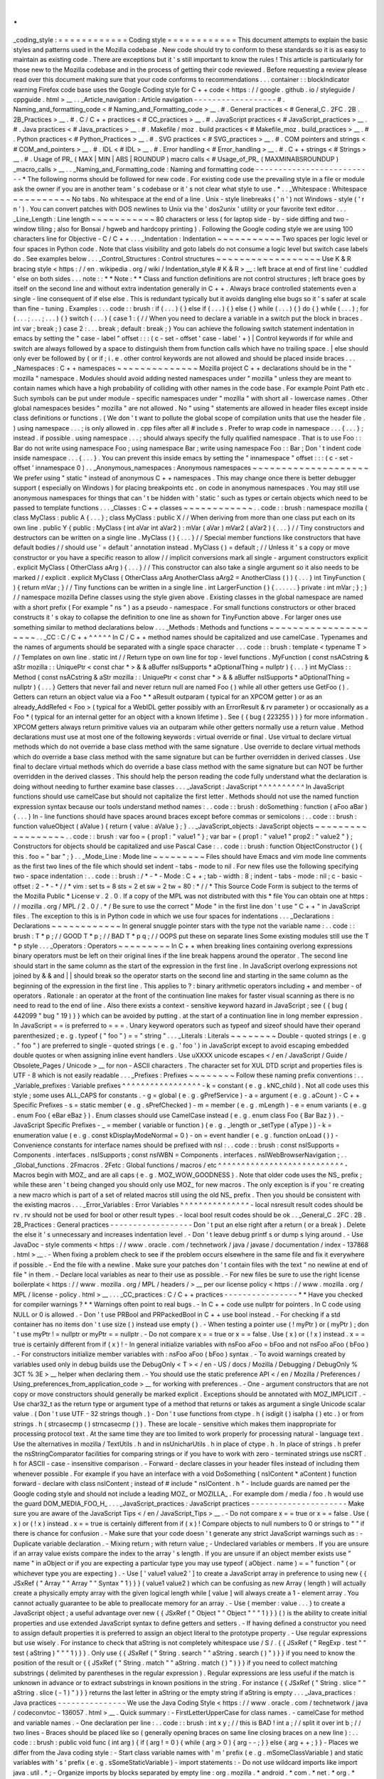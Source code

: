.
.
_coding_style
:
=
=
=
=
=
=
=
=
=
=
=
=
Coding
style
=
=
=
=
=
=
=
=
=
=
=
=
This
document
attempts
to
explain
the
basic
styles
and
patterns
used
in
the
Mozilla
codebase
.
New
code
should
try
to
conform
to
these
standards
so
it
is
as
easy
to
maintain
as
existing
code
.
There
are
exceptions
but
it
'
s
still
important
to
know
the
rules
!
This
article
is
particularly
for
those
new
to
the
Mozilla
codebase
and
in
the
process
of
getting
their
code
reviewed
.
Before
requesting
a
review
please
read
over
this
document
making
sure
that
your
code
conforms
to
recommendations
.
.
.
container
:
:
blockIndicator
warning
Firefox
code
base
uses
the
Google
Coding
style
for
C
+
+
code
<
https
:
/
/
google
.
github
.
io
/
styleguide
/
cppguide
.
html
>
__
.
.
_Article_navigation
:
Article
navigation
-
-
-
-
-
-
-
-
-
-
-
-
-
-
-
-
-
-
#
.
Naming_and_formatting_code
<
#
Naming_and_Formatting_code
>
__
.
#
.
General
practices
<
#
General_C
.
2FC
.
2B
.
2B_Practices
>
__
.
#
.
C
/
C
+
+
practices
<
#
CC_practices
>
__
.
#
.
JavaScript
practices
<
#
JavaScript_practices
>
__
.
#
.
Java
practices
<
#
Java_practices
>
__
.
#
.
Makefile
/
moz
.
build
practices
<
#
Makefile_moz
.
build_practices
>
__
.
#
.
Python
practices
<
#
Python_Practices
>
__
.
#
.
SVG
practices
<
#
SVG_practices
>
__
.
#
.
COM
pointers
and
strings
<
#
COM_and_pointers
>
__
.
#
.
IDL
<
#
IDL
>
__
.
#
.
Error
handling
<
#
Error_handling
>
__
.
#
.
C
+
+
strings
<
#
Strings
>
__
.
#
.
Usage
of
PR_
(
MAX
|
MIN
|
ABS
|
ROUNDUP
)
macro
calls
<
#
Usage_of_PR_
(
MAXMINABSROUNDUP
)
_macro_calls
>
__
.
.
_Naming_and_Formatting_code
:
Naming
and
formatting
code
-
-
-
-
-
-
-
-
-
-
-
-
-
-
-
-
-
-
-
-
-
-
-
-
-
-
*
The
following
norms
should
be
followed
for
new
code
.
For
existing
code
use
the
prevailing
style
in
a
file
or
module
ask
the
owner
if
you
are
in
another
team
'
s
codebase
or
it
'
s
not
clear
what
style
to
use
.
*
.
.
_Whitespace
:
Whitespace
~
~
~
~
~
~
~
~
~
~
No
tabs
.
No
whitespace
at
the
end
of
a
line
.
Unix
-
style
linebreaks
(
'
\
n
'
)
not
Windows
-
style
(
'
\
r
\
n
'
)
.
You
can
convert
patches
with
DOS
newlines
to
Unix
via
the
'
dos2unix
'
utility
or
your
favorite
text
editor
.
.
.
_Line_Length
:
Line
length
~
~
~
~
~
~
~
~
~
~
~
80
characters
or
less
(
for
laptop
side
-
by
-
side
diffing
and
two
-
window
tiling
;
also
for
Bonsai
/
hgweb
and
hardcopy
printing
)
.
Following
the
Google
coding
style
we
are
using
100
characters
line
for
Objective
-
C
/
C
+
+
.
.
.
_Indentation
:
Indentation
~
~
~
~
~
~
~
~
~
~
~
Two
spaces
per
logic
level
or
four
spaces
in
Python
code
.
Note
that
class
visibility
and
goto
labels
do
not
consume
a
logic
level
but
switch
case
labels
do
.
See
examples
below
.
.
.
_Control_Structures
:
Control
structures
~
~
~
~
~
~
~
~
~
~
~
~
~
~
~
~
~
~
Use
\
K
&
R
bracing
style
<
https
:
/
/
en
.
wikipedia
.
org
/
wiki
/
Indentation_style
#
K
&
R
>
__
:
left
brace
at
end
of
first
line
'
cuddled
'
else
on
both
sides
.
.
.
note
:
:
*
*
Note
:
*
*
Class
and
function
definitions
are
not
control
structures
;
left
brace
goes
by
itself
on
the
second
line
and
without
extra
indentation
generally
in
C
+
+
.
Always
brace
controlled
statements
even
a
single
-
line
consequent
of
if
else
else
.
This
is
redundant
typically
but
it
avoids
dangling
else
bugs
so
it
'
s
safer
at
scale
than
fine
-
tuning
.
Examples
:
.
.
code
:
:
brush
:
if
(
.
.
.
)
{
}
else
if
(
.
.
.
)
{
}
else
{
}
while
(
.
.
.
)
{
}
do
{
}
while
(
.
.
.
)
;
for
(
.
.
.
;
.
.
.
;
.
.
.
)
{
}
switch
(
.
.
.
)
{
case
1
:
{
/
/
When
you
need
to
declare
a
variable
in
a
switch
put
the
block
in
braces
.
int
var
;
break
;
}
case
2
:
.
.
.
break
;
default
:
break
;
}
You
can
achieve
the
following
switch
statement
indentation
in
emacs
by
setting
the
"
case
-
label
"
offset
:
:
:
(
c
-
set
-
offset
'
case
-
label
'
+
)
|
Control
keywords
if
for
while
and
switch
are
always
followed
by
a
space
to
distinguish
them
from
function
calls
which
have
no
trailing
space
.
|
else
should
only
ever
be
followed
by
{
or
if
;
i
.
e
.
other
control
keywords
are
not
allowed
and
should
be
placed
inside
braces
.
.
.
_Namespaces
:
C
+
+
namespaces
~
~
~
~
~
~
~
~
~
~
~
~
~
~
Mozilla
project
C
+
+
declarations
should
be
in
the
"
mozilla
"
namespace
.
Modules
should
avoid
adding
nested
namespaces
under
"
mozilla
"
unless
they
are
meant
to
contain
names
which
have
a
high
probability
of
colliding
with
other
names
in
the
code
base
.
For
example
Point
Path
etc
.
Such
symbols
can
be
put
under
module
-
specific
namespaces
under
"
mozilla
"
with
short
all
-
lowercase
names
.
Other
global
namespaces
besides
"
mozilla
"
are
not
allowed
.
No
"
using
"
statements
are
allowed
in
header
files
except
inside
class
definitions
or
functions
.
(
We
don
'
t
want
to
pollute
the
global
scope
of
compilation
units
that
use
the
header
file
.
)
using
namespace
.
.
.
;
is
only
allowed
in
.
cpp
files
after
all
#
include
\
s
.
Prefer
to
wrap
code
in
namespace
.
.
.
{
.
.
.
}
;
instead
.
if
possible
.
using
namespace
.
.
.
;
\
should
always
specify
the
fully
qualified
namespace
.
That
is
to
use
Foo
:
:
Bar
do
not
write
using
namespace
Foo
;
\
using
namespace
Bar
;
write
using
namespace
Foo
:
:
Bar
;
Don
'
t
indent
code
inside
namespace
.
.
.
{
.
.
.
}
.
You
can
prevent
this
inside
emacs
by
setting
the
"
innamespace
"
offset
:
:
:
(
c
-
set
-
offset
'
innamespace
0
)
.
.
_Anonymous_namespaces
:
Anonymous
namespaces
~
~
~
~
~
~
~
~
~
~
~
~
~
~
~
~
~
~
~
~
We
prefer
using
"
static
"
instead
of
anonymous
C
+
+
namespaces
.
This
may
change
once
there
is
better
debugger
support
(
especially
on
Windows
)
for
placing
breakpoints
etc
.
on
code
in
anonymous
namespaces
.
You
may
still
use
anonymous
namespaces
for
things
that
can
'
t
be
hidden
with
'
static
'
such
as
types
or
certain
objects
which
need
to
be
passed
to
template
functions
.
.
.
_Classes
:
C
+
+
classes
~
~
~
~
~
~
~
~
~
~
~
~
.
.
code
:
:
brush
:
namespace
mozilla
{
class
MyClass
:
public
A
{
.
.
.
}
;
class
MyClass
:
public
X
/
/
When
deriving
from
more
than
one
class
put
each
on
its
own
line
.
public
Y
{
public
:
MyClass
(
int
aVar
int
aVar2
)
:
mVar
(
aVar
)
mVar2
(
aVar2
)
{
.
.
.
}
/
/
Tiny
constructors
and
destructors
can
be
written
on
a
single
line
.
MyClass
(
)
{
.
.
.
}
/
/
Special
member
functions
like
constructors
that
have
default
bodies
/
/
should
use
'
=
default
'
annotation
instead
.
MyClass
(
)
=
default
;
/
/
Unless
it
'
s
a
copy
or
move
constructor
or
you
have
a
specific
reason
to
allow
/
/
implicit
conversions
mark
all
single
-
argument
constructors
explicit
.
explicit
MyClass
(
OtherClass
aArg
)
{
.
.
.
}
/
/
This
constructor
can
also
take
a
single
argument
so
it
also
needs
to
be
marked
/
/
explicit
.
explicit
MyClass
(
OtherClass
aArg
AnotherClass
aArg2
=
AnotherClass
(
)
)
{
.
.
.
}
int
TinyFunction
(
)
{
return
mVar
;
}
/
/
Tiny
functions
can
be
written
in
a
single
line
.
int
LargerFunction
(
)
{
.
.
.
.
.
.
}
private
:
int
mVar
;
}
;
}
/
/
namespace
mozilla
Define
classes
using
the
style
given
above
.
Existing
classes
in
the
global
namespace
are
named
with
a
short
prefix
(
For
example
"
ns
"
)
as
a
pseudo
-
namespace
.
For
small
functions
constructors
or
other
braced
constructs
it
'
s
okay
to
collapse
the
definition
to
one
line
as
shown
for
TinyFunction
above
.
For
larger
ones
use
something
similar
to
method
declarations
below
.
.
.
_Methods
:
Methods
and
functions
~
~
~
~
~
~
~
~
~
~
~
~
~
~
~
~
~
~
~
~
~
.
.
_CC
:
C
/
C
+
+
^
^
^
^
^
In
C
/
C
+
+
method
names
should
be
capitalized
and
use
camelCase
.
Typenames
and
the
names
of
arguments
should
be
separated
with
a
single
space
character
.
.
.
code
:
:
brush
:
template
<
typename
T
>
/
/
Templates
on
own
line
.
static
int
/
/
Return
type
on
own
line
for
top
-
level
functions
.
MyFunction
(
const
nsACstring
&
aStr
mozilla
:
:
UniquePtr
<
const
char
*
>
&
&
aBuffer
nsISupports
*
aOptionalThing
=
nullptr
)
{
.
.
.
}
int
MyClass
:
:
Method
(
const
nsACstring
&
aStr
mozilla
:
:
UniquePtr
<
const
char
*
>
&
&
aBuffer
nsISupports
*
aOptionalThing
=
nullptr
)
{
.
.
.
}
Getters
that
never
fail
and
never
return
null
are
named
Foo
(
)
while
all
other
getters
use
GetFoo
(
)
.
Getters
can
return
an
object
value
via
a
Foo
*
*
aResult
outparam
(
typical
for
an
XPCOM
getter
)
or
as
an
already_AddRefed
<
Foo
>
(
typical
for
a
WebIDL
getter
possibly
with
an
ErrorResult
&
rv
parameter
)
or
occasionally
as
a
Foo
*
(
typical
for
an
internal
getter
for
an
object
with
a
known
lifetime
)
.
See
{
{
bug
(
223255
)
}
}
for
more
information
.
XPCOM
getters
always
return
primitive
values
via
an
outparam
while
other
getters
normally
use
a
return
value
.
Method
declarations
must
use
at
most
one
of
the
following
keywords
:
virtual
override
or
final
.
Use
virtual
to
declare
virtual
methods
which
do
not
override
a
base
class
method
with
the
same
signature
.
Use
override
to
declare
virtual
methods
which
do
override
a
base
class
method
with
the
same
signature
but
can
be
further
overridden
in
derived
classes
.
Use
final
to
declare
virtual
methods
which
do
override
a
base
class
method
with
the
same
signature
but
can
NOT
be
further
overridden
in
the
derived
classes
.
This
should
help
the
person
reading
the
code
fully
understand
what
the
declaration
is
doing
without
needing
to
further
examine
base
classes
.
.
.
_JavaScript
:
JavaScript
^
^
^
^
^
^
^
^
^
^
In
JavaScript
functions
should
use
camelCase
but
should
not
capitalize
the
first
letter
.
Methods
should
not
use
the
named
function
expression
syntax
because
our
tools
understand
method
names
:
.
.
code
:
:
brush
:
doSomething
:
function
(
aFoo
aBar
)
{
.
.
.
}
In
-
line
functions
should
have
spaces
around
braces
except
before
commas
or
semicolons
:
.
.
code
:
:
brush
:
function
valueObject
(
aValue
)
{
return
{
value
:
aValue
}
;
}
.
.
_JavaScript_objects
:
JavaScript
objects
~
~
~
~
~
~
~
~
~
~
~
~
~
~
~
~
~
~
.
.
code
:
:
brush
:
var
foo
=
{
prop1
:
"
value1
"
}
;
var
bar
=
{
prop1
:
"
value1
"
prop2
:
"
value2
"
}
;
Constructors
for
objects
should
be
capitalized
and
use
Pascal
Case
:
.
.
code
:
:
brush
:
function
ObjectConstructor
(
)
{
this
.
foo
=
"
bar
"
;
}
.
.
_Mode_Line
:
Mode
line
~
~
~
~
~
~
~
~
~
Files
should
have
Emacs
and
vim
mode
line
comments
as
the
first
two
lines
of
the
file
which
should
set
indent
-
tabs
-
mode
to
nil
.
For
new
files
use
the
following
specifying
two
-
space
indentation
:
.
.
code
:
:
brush
:
/
*
-
*
-
Mode
:
C
+
+
;
tab
-
width
:
8
;
indent
-
tabs
-
mode
:
nil
;
c
-
basic
-
offset
:
2
-
*
-
*
/
/
*
vim
:
set
ts
=
8
sts
=
2
et
sw
=
2
tw
=
80
:
*
/
/
*
This
Source
Code
Form
is
subject
to
the
terms
of
the
Mozilla
Public
*
License
v
.
2
.
0
.
If
a
copy
of
the
MPL
was
not
distributed
with
this
*
file
You
can
obtain
one
at
https
:
/
/
mozilla
.
org
/
MPL
/
2
.
0
/
.
*
/
Be
sure
to
use
the
correct
"
Mode
"
in
the
first
line
don
'
t
use
"
C
+
+
"
in
JavaScript
files
.
The
exception
to
this
is
in
Python
code
in
which
we
use
four
spaces
for
indentations
.
.
.
_Declarations
:
Declarations
~
~
~
~
~
~
~
~
~
~
~
~
In
general
snuggle
pointer
stars
with
the
type
not
the
variable
name
:
.
.
code
:
:
brush
:
T
*
p
;
/
/
GOOD
T
*
p
;
/
/
BAD
T
*
p
q
;
/
/
OOPS
put
these
on
separate
lines
Some
existing
modules
still
use
the
T
*
p
style
.
.
.
_Operators
:
Operators
~
~
~
~
~
~
~
~
~
In
C
+
+
when
breaking
lines
containing
overlong
expressions
binary
operators
must
be
left
on
their
original
lines
if
the
line
break
happens
around
the
operator
.
The
second
line
should
start
in
the
same
column
as
the
start
of
the
expression
in
the
first
line
.
In
JavaScript
overlong
expressions
not
joined
by
&
&
and
|
|
should
break
so
the
operator
starts
on
the
second
line
and
starting
in
the
same
column
as
the
beginning
of
the
expression
in
the
first
line
.
This
applies
to
?
:
binary
arithmetic
operators
including
+
and
member
-
of
operators
.
Rationale
:
an
operator
at
the
front
of
the
continuation
line
makes
for
faster
visual
scanning
as
there
is
no
need
to
read
to
the
end
of
line
.
Also
there
exists
a
context
-
sensitive
keyword
hazard
in
JavaScript
;
see
{
{
bug
(
442099
"
bug
"
19
)
}
}
which
can
be
avoided
by
putting
.
at
the
start
of
a
continuation
line
in
long
member
expression
.
In
JavaScript
=
=
is
preferred
to
=
=
=
.
Unary
keyword
operators
such
as
typeof
and
sizeof
should
have
their
operand
parenthesized
;
e
.
g
.
typeof
(
"
foo
"
)
=
=
"
string
"
.
.
.
_Literals
:
Literals
~
~
~
~
~
~
~
~
Double
-
quoted
strings
(
e
.
g
.
"
foo
"
)
are
preferred
to
single
-
quoted
strings
(
e
.
g
.
'
foo
'
)
in
JavaScript
except
to
avoid
escaping
embedded
double
quotes
or
when
assigning
inline
event
handlers
.
Use
\
uXXXX
unicode
escapes
<
/
en
/
JavaScript
/
Guide
/
Obsolete_Pages
/
Unicode
>
__
for
non
-
ASCII
characters
.
The
character
set
for
XUL
DTD
script
and
properties
files
is
UTF
-
8
which
is
not
easily
readable
.
.
.
_Prefixes
:
Prefixes
~
~
~
~
~
~
~
~
Follow
these
naming
prefix
conventions
:
.
.
_Variable_prefixes
:
Variable
prefixes
^
^
^
^
^
^
^
^
^
^
^
^
^
^
^
^
^
-
k
=
constant
(
e
.
g
.
kNC_child
)
.
Not
all
code
uses
this
style
;
some
uses
ALL_CAPS
for
constants
.
-
g
=
global
(
e
.
g
.
gPrefService
)
-
a
=
argument
(
e
.
g
.
aCount
)
-
C
+
+
Specific
Prefixes
-
s
=
static
member
(
e
.
g
.
sPrefChecked
)
-
m
=
member
(
e
.
g
.
mLength
)
-
e
=
enum
variants
(
e
.
g
.
enum
Foo
{
eBar
eBaz
}
)
.
Enum
classes
should
use
\
CamelCase
\
instead
(
e
.
g
.
enum
class
Foo
{
Bar
Baz
}
)
.
-
JavaScript
Specific
Prefixes
-
\
_
=
member
(
variable
or
function
)
(
e
.
g
.
_length
or
_setType
(
aType
)
)
-
k
=
enumeration
value
(
e
.
g
.
const
kDisplayModeNormal
=
0
)
-
on
=
event
handler
(
e
.
g
.
function
onLoad
(
)
)
-
Convenience
constants
for
interface
names
should
be
prefixed
with
nsI
:
.
.
code
:
:
brush
:
const
nsISupports
=
Components
.
interfaces
.
nsISupports
;
const
nsIWBN
=
Components
.
interfaces
.
nsIWebBrowserNavigation
;
.
.
_Global_functions
.
2Fmacros
.
2Fetc
:
Global
functions
/
macros
/
etc
^
^
^
^
^
^
^
^
^
^
^
^
^
^
^
^
^
^
^
^
^
^
^
^
^
^
^
-
Macros
begin
with
MOZ_
and
are
all
caps
(
e
.
g
.
MOZ_WOW_GOODNESS
)
.
Note
that
older
code
uses
the
NS_
prefix
;
while
these
aren
'
t
being
changed
you
should
only
use
MOZ_
for
new
macros
.
The
only
exception
is
if
you
'
re
creating
a
new
macro
which
is
part
of
a
set
of
related
macros
still
using
the
old
NS_
prefix
.
Then
you
should
be
consistent
with
the
existing
macros
.
.
.
_Error_Variables
:
Error
Variables
^
^
^
^
^
^
^
^
^
^
^
^
^
^
^
-
local
nsresult
result
codes
should
be
\
rv
.
\
rv
\
should
not
be
used
for
bool
or
other
result
types
.
-
local
bool
result
codes
should
be
\
ok
\
.
.
_General_C
.
2FC
.
2B
.
2B_Practices
:
General
practices
-
-
-
-
-
-
-
-
-
-
-
-
-
-
-
-
-
-
Don
'
t
put
an
else
right
after
a
return
(
or
a
break
)
.
Delete
the
else
it
'
s
unnecessary
and
increases
indentation
level
.
-
Don
'
t
leave
debug
printf
\
s
or
dump
\
s
lying
around
.
-
Use
JavaDoc
-
style
comments
<
https
:
/
/
www
.
oracle
.
com
/
technetwork
/
java
/
javase
/
documentation
/
index
-
137868
.
html
>
__
.
-
When
fixing
a
problem
check
to
see
if
the
problem
occurs
elsewhere
in
the
same
file
and
fix
it
everywhere
if
possible
.
-
End
the
file
with
a
newline
.
Make
sure
your
patches
don
'
t
contain
files
with
the
text
"
no
newline
at
end
of
file
"
in
them
.
-
Declare
local
variables
as
near
to
their
use
as
possible
.
-
For
new
files
be
sure
to
use
the
right
license
boilerplate
<
https
:
/
/
www
.
mozilla
.
org
/
MPL
/
headers
/
>
__
per
our
license
policy
<
https
:
/
/
www
.
mozilla
.
org
/
MPL
/
license
-
policy
.
html
>
__
.
.
.
_CC_practices
:
C
/
C
+
+
practices
-
-
-
-
-
-
-
-
-
-
-
-
-
-
-
-
*
*
Have
you
checked
for
compiler
warnings
?
*
*
Warnings
often
point
to
real
bugs
.
-
In
C
+
+
code
use
nullptr
for
pointers
.
In
C
code
using
NULL
or
0
is
allowed
.
-
Don
'
t
use
PRBool
and
PRPackedBool
in
C
+
+
use
bool
instead
.
-
For
checking
if
a
std
container
has
no
items
don
'
t
use
size
(
)
instead
use
empty
(
)
.
-
When
testing
a
pointer
use
(
\
!
myPtr
\
)
or
(
myPtr
)
;
don
'
t
use
myPtr
!
=
nullptr
or
myPtr
=
=
nullptr
.
-
Do
not
compare
x
=
=
true
or
x
=
=
false
.
Use
(
x
)
or
(
!
x
)
instead
.
x
=
=
true
is
certainly
different
from
if
(
x
)
!
-
In
general
initialize
variables
with
nsFoo
aFoo
=
bFoo
and
not
nsFoo
aFoo
(
bFoo
)
.
-
For
constructors
initialize
member
variables
with
:
nsFoo
aFoo
(
bFoo
)
syntax
.
-
To
avoid
warnings
created
by
variables
used
only
in
debug
builds
use
the
DebugOnly
<
T
>
<
/
en
-
US
/
docs
/
Mozilla
/
Debugging
/
DebugOnly
%
3CT
%
3E
>
__
helper
when
declaring
them
.
-
You
should
use
the
static
preference
API
<
/
en
/
Mozilla
/
Preferences
/
Using_preferences_from_application_code
>
__
for
working
with
preferences
.
-
One
-
argument
constructors
that
are
not
copy
or
move
constructors
should
generally
be
marked
explicit
.
Exceptions
should
be
annotated
with
MOZ_IMPLICIT
.
-
Use
char32_t
as
the
return
type
or
argument
type
of
a
method
that
returns
or
takes
as
argument
a
single
Unicode
scalar
value
.
(
Don
'
t
use
UTF
-
32
strings
though
.
)
-
Don
'
t
use
functions
from
ctype
.
h
(
isdigit
(
)
isalpha
(
)
etc
.
)
or
from
strings
.
h
(
strcasecmp
(
)
strncasecmp
(
)
)
.
These
are
locale
-
sensitive
which
makes
them
inappropriate
for
processing
protocol
text
.
At
the
same
time
they
are
too
limited
to
work
properly
for
processing
natural
-
language
text
.
Use
the
alternatives
in
mozilla
/
TextUtils
.
h
and
in
nsUnicharUtils
.
h
in
place
of
ctype
.
h
.
In
place
of
strings
.
h
prefer
the
nsStringComparator
facilities
for
comparing
strings
or
if
you
have
to
work
with
zero
-
terminated
strings
use
nsCRT
.
h
for
ASCII
-
case
-
insensitive
comparison
.
-
Forward
-
declare
classes
in
your
header
files
instead
of
including
them
whenever
possible
.
For
example
if
you
have
an
interface
with
a
void
DoSomething
(
nsIContent
*
aContent
)
function
forward
-
declare
with
class
nsIContent
;
instead
of
#
include
"
nsIContent
.
h
"
-
Include
guards
are
named
per
the
Google
coding
style
and
should
not
include
a
leading
MOZ_
or
MOZILLA_
.
For
example
dom
/
media
/
foo
.
h
would
use
the
guard
DOM_MEDIA_FOO_H_
.
.
.
_JavaScript_practices
:
JavaScript
practices
-
-
-
-
-
-
-
-
-
-
-
-
-
-
-
-
-
-
-
-
-
Make
sure
you
are
aware
of
the
JavaScript
Tips
<
/
en
/
JavaScript_Tips
>
__
.
-
Do
not
compare
x
=
=
true
or
x
=
=
false
.
Use
(
x
)
or
(
!
x
)
instead
.
x
=
=
true
is
certainly
different
from
if
(
x
)
!
Compare
objects
to
null
numbers
to
0
or
strings
to
"
"
if
there
is
chance
for
confusion
.
-
Make
sure
that
your
code
doesn
'
t
generate
any
strict
JavaScript
warnings
such
as
:
-
Duplicate
variable
declaration
.
-
Mixing
return
;
with
return
value
;
-
Undeclared
variables
or
members
.
If
you
are
unsure
if
an
array
value
exists
compare
the
index
to
the
array
'
s
length
.
If
you
are
unsure
if
an
object
member
exists
use
"
name
"
in
aObject
or
if
you
are
expecting
a
particular
type
you
may
use
typeof
(
aObject
.
name
)
=
=
"
function
"
(
or
whichever
type
you
are
expecting
)
.
-
Use
[
'
value1
value2
'
]
to
create
a
JavaScript
array
in
preference
to
using
new
{
{
JSxRef
(
"
Array
"
"
Array
"
"
Syntax
"
1
)
}
}
(
value1
value2
)
which
can
be
confusing
as
new
Array
(
length
)
will
actually
create
a
physically
empty
array
with
the
given
logical
length
while
[
value
]
will
always
create
a
1
-
element
array
.
You
cannot
actually
guarantee
to
be
able
to
preallocate
memory
for
an
array
.
-
Use
{
member
:
value
.
.
.
}
to
create
a
JavaScript
object
;
a
useful
advantage
over
new
{
{
JSxRef
(
"
Object
"
"
Object
"
"
"
1
)
}
}
(
)
is
the
ability
to
create
initial
properties
and
use
extended
JavaScript
syntax
to
define
getters
and
setters
.
-
If
having
defined
a
constructor
you
need
to
assign
default
properties
it
is
preferred
to
assign
an
object
literal
to
the
prototype
property
.
-
Use
regular
expressions
but
use
wisely
.
For
instance
to
check
that
aString
is
not
completely
whitespace
use
/
\
S
/
.
{
{
JSxRef
(
"
RegExp
.
test
"
"
test
(
aString
)
"
"
"
1
)
}
}
.
Only
use
{
{
JSxRef
(
"
String
.
search
"
"
aString
.
search
(
)
"
)
}
}
if
you
need
to
know
the
position
of
the
result
or
{
{
JSxRef
(
"
String
.
match
"
"
aString
.
match
(
)
"
)
}
}
if
you
need
to
collect
matching
substrings
(
delimited
by
parentheses
in
the
regular
expression
)
.
Regular
expressions
are
less
useful
if
the
match
is
unknown
in
advance
or
to
extract
substrings
in
known
positions
in
the
string
.
For
instance
{
{
JSxRef
(
"
String
.
slice
"
"
aString
.
slice
(
-
1
)
"
)
}
}
returns
the
last
letter
in
aString
or
the
empty
string
if
aString
is
empty
.
.
.
_Java_practices
:
Java
practices
-
-
-
-
-
-
-
-
-
-
-
-
-
-
-
We
use
the
Java
Coding
Style
<
https
:
/
/
www
.
oracle
.
com
/
technetwork
/
java
/
codeconvtoc
-
136057
.
html
>
__
.
Quick
summary
:
-
FirstLetterUpperCase
for
class
names
.
-
camelCase
for
method
and
variable
names
.
-
One
declaration
per
line
:
.
.
code
:
:
brush
:
int
x
y
;
/
/
this
is
BAD
!
int
a
;
/
/
split
it
over
int
b
;
/
/
two
lines
-
Braces
should
be
placed
like
so
(
generally
opening
braces
on
same
line
closing
braces
on
a
new
line
)
:
.
.
code
:
:
brush
:
public
void
func
(
int
arg
)
{
if
(
arg
!
=
0
)
{
while
(
arg
>
0
)
{
arg
-
-
;
}
}
else
{
arg
+
+
;
}
}
-
Places
we
differ
from
the
Java
coding
style
:
-
Start
class
variable
names
with
'
m
'
prefix
(
e
.
g
.
mSomeClassVariable
)
and
static
variables
with
'
s
'
prefix
(
e
.
g
.
sSomeStaticVariable
)
-
import
statements
:
-
Do
not
use
wildcard
imports
like
\
import
java
.
util
.
*
;
\
-
Organize
imports
by
blocks
separated
by
empty
line
:
org
.
mozilla
.
*
android
.
*
com
.
*
net
.
*
org
.
*
then
java
.
\
*
This
is
basically
what
Android
Studio
does
by
default
except
that
we
place
org
.
mozilla
.
\
*
at
the
front
-
please
adjust
Settings
-
>
Editor
-
>
Code
Style
-
>
Java
-
>
Imports
accordingly
.
-
Within
each
import
block
alphabetize
import
names
with
uppercase
before
lowercase
.
For
example
com
.
example
.
Foo
is
before
com
.
example
.
bar
-
4
-
space
indents
.
-
Spaces
not
tabs
.
-
Don
'
t
restrict
yourself
to
80
-
character
lines
.
Google
'
s
Android
style
guide
suggests
100
-
character
lines
which
is
also
the
default
setting
in
Android
Studio
.
Java
code
tends
to
be
long
horizontally
so
use
appropriate
judgement
when
wrapping
.
Avoid
deep
indents
on
wrapping
.
Note
that
aligning
the
wrapped
part
of
a
line
with
some
previous
part
of
the
line
(
rather
than
just
using
a
fixed
indent
)
may
require
shifting
the
code
every
time
the
line
changes
resulting
in
spurious
whitespace
changes
.
-
For
additional
specifics
on
Firefox
for
Android
see
the
Coding
Style
guide
for
Firefox
on
Android
<
https
:
/
/
wiki
.
mozilla
.
org
/
Mobile
/
Fennec
/
Android
#
Coding_Style
>
__
.
-
The
Android
Coding
Style
<
https
:
/
/
source
.
android
.
com
/
source
/
code
-
style
.
html
>
__
has
some
useful
guidelines
too
.
.
.
_Makefile_moz
.
build_practices
:
Makefile
/
moz
.
build
practices
-
-
-
-
-
-
-
-
-
-
-
-
-
-
-
-
-
-
-
-
-
-
-
-
-
-
-
-
-
Changes
to
makefile
and
moz
.
build
variables
do
not
require
build
-
config
peer
review
.
Any
other
build
system
changes
such
as
adding
new
scripts
or
rules
require
review
from
the
build
-
config
team
.
-
Suffix
long
if
/
endif
conditionals
with
#
{
&
#
}
so
editors
can
display
matched
tokens
enclosing
a
block
of
statements
.
:
:
ifdef
CHECK_TYPE
#
{
ifneq
(
(
flavor
var_type
)
recursive
)
#
{
(
warning
var
should
be
expandable
but
detected
var_type
=
(
flavor
var_type
)
)
endif
#
}
endif
#
}
-
moz
.
build
are
python
and
follow
normal
Python
style
.
-
List
assignments
should
be
written
with
one
element
per
line
.
Align
closing
square
brace
with
start
of
variable
assignment
.
If
ordering
is
not
important
variables
should
be
in
alphabetical
order
.
.
.
code
:
:
brush
:
var
+
=
[
'
foo
'
'
bar
'
]
-
Use
CONFIG
[
'
CPU_ARCH
'
]
{
=
arm
}
to
test
for
generic
classes
of
architecture
rather
than
CONFIG
[
'
OS_TEST
'
]
{
=
armv7
}
(
re
:
bug
886689
)
.
.
.
_Python_Practices
:
Python
practices
-
-
-
-
-
-
-
-
-
-
-
-
-
-
-
-
-
Install
the
mozext
<
https
:
/
/
hg
.
mozilla
.
org
/
hgcustom
/
version
-
control
-
tools
/
file
/
default
/
hgext
/
mozext
>
__
Mercurial
extension
and
address
every
issue
reported
on
commit
qrefresh
or
the
output
of
hg
critic
.
-
Follow
PEP
8
<
https
:
/
/
www
.
python
.
org
/
dev
/
peps
/
pep
-
0008
/
>
__
.
-
Do
not
place
statements
on
the
same
line
as
if
/
elif
/
else
conditionals
to
form
a
one
-
liner
.
-
Global
vars
please
avoid
them
at
all
cost
.
-
Exclude
outer
parenthesis
from
conditionals
.
Use
if
x
>
5
:
\
rather
than
if
(
x
>
5
)
:
-
Use
string
formatters
rather
than
var
+
str
(
val
)
.
var
=
'
Type
%
s
value
is
%
d
'
%
(
'
int
'
5
)
.
-
Utilize
tools
like
pylint
<
https
:
/
/
pypi
.
python
.
org
/
pypi
/
pylint
>
__
or
pychecker
<
http
:
/
/
pychecker
.
sourceforge
.
net
>
__
to
screen
sources
for
common
problems
.
-
Testing
/
Unit
tests
please
write
them
.
-
See
David
Goodger
Code
Like
a
Pythonista
:
Idiomatic
Python
<
https
:
/
/
python
.
net
/
%
7Egoodger
/
projects
/
pycon
/
2007
/
idiomatic
/
handout
.
html
>
__
.
.
.
_SVG_practices
:
SVG
practices
-
-
-
-
-
-
-
-
-
-
-
-
-
Check
SVG
Guidelines
<
/
en
-
US
/
docs
/
Mozilla
/
Developer_guide
/
SVG_Guidelines
>
__
for
more
details
.
.
.
_COM_and_pointers
:
COM
pointers
and
strings
-
-
-
-
-
-
-
-
-
-
-
-
-
-
-
-
-
-
-
-
-
-
-
-
-
-
Use
nsCOMPtr
<
>
If
you
don
'
t
know
how
to
use
it
start
looking
in
the
code
for
examples
.
The
general
rule
is
that
the
very
act
of
typing
NS_RELEASE
should
be
a
signal
to
you
to
question
your
code
:
"
Should
I
be
using
nsCOMPtr
here
?
"
.
Generally
the
only
valid
use
of
NS_RELEASE
are
when
you
are
storing
refcounted
pointers
in
a
long
-
lived
datastructure
.
-
Declare
new
XPCOM
interfaces
using
XPIDL
<
/
en
/
XPIDL
>
__
so
they
will
be
scriptable
.
-
Use
nsCOMPtr
<
/
en
/
nsCOMPtr
>
__
for
strong
references
and
nsWeakPtr
<
/
en
/
Weak_reference
>
__
for
weak
references
.
-
String
arguments
to
functions
should
be
declared
as
nsAString
.
-
Use
EmptyString
(
)
and
EmptyCString
(
)
instead
of
NS_LITERAL_STRING
(
"
"
)
or
nsAutoString
empty
;
.
-
Use
str
.
IsEmpty
(
)
instead
of
str
.
Length
(
)
=
=
0
.
-
Use
str
.
Truncate
(
)
instead
of
str
.
SetLength
(
0
)
or
str
.
Assign
(
EmptyString
(
)
)
.
-
Don
'
t
use
QueryInterface
directly
.
Use
CallQueryInterface
or
do_QueryInterface
instead
.
-
nsresult
should
be
declared
as
rv
.
Not
res
not
result
not
foo
.
-
For
constant
strings
use
NS_LITERAL_STRING
(
"
.
.
.
"
)
instead
of
NS_ConvertASCIItoUCS2
(
"
.
.
.
"
)
AssignWithConversion
(
"
.
.
.
"
)
EqualsWithConversion
(
"
.
.
.
"
)
or
nsAutoString
(
)
-
To
compare
a
string
with
a
literal
use
.
EqualsLiteral
(
"
.
.
.
"
)
.
-
Use
Contract
IDs
<
news
:
/
/
news
.
mozilla
.
org
/
3994AE3E
.
D96EF810
netscape
.
com
>
__
instead
of
CIDs
with
do_CreateInstance
/
do_GetService
.
-
Use
pointers
instead
of
references
for
function
out
parameters
even
for
primitive
types
.
.
.
_IDL
:
IDL
-
-
-
.
.
_Use_leading
-
lowercase
.
2C_or_
.
22interCaps
.
22
:
Use
leading
-
lowercase
or
"
interCaps
"
~
~
~
~
~
~
~
~
~
~
~
~
~
~
~
~
~
~
~
~
~
~
~
~
~
~
~
~
~
~
~
~
~
~
~
~
~
When
defining
a
method
or
attribute
in
IDL
the
first
letter
should
be
lowercase
and
each
following
word
should
be
capitalized
.
For
example
:
.
.
code
:
:
brush
:
long
updateStatusBar
(
)
;
.
.
_Use_attributes_wherever_possible
:
Use
attributes
wherever
possible
~
~
~
~
~
~
~
~
~
~
~
~
~
~
~
~
~
~
~
~
~
~
~
~
~
~
~
~
~
~
~
~
Whenever
you
are
retrieving
or
setting
a
single
value
without
any
context
you
should
use
attributes
.
Don
'
t
use
two
methods
when
you
could
use
an
attribute
.
Using
attributes
logically
connects
the
getting
and
setting
of
a
value
and
makes
scripted
code
look
cleaner
.
This
example
has
too
many
methods
:
.
.
code
:
:
brush
:
interface
nsIFoo
:
nsISupports
{
long
getLength
(
)
;
void
setLength
(
in
long
length
)
;
long
getColor
(
)
;
}
;
The
code
below
will
generate
the
exact
same
C
+
+
signature
but
is
more
script
-
friendly
.
.
.
code
:
:
brush
:
interface
nsIFoo
:
nsISupports
{
attribute
long
length
;
readonly
attribute
long
color
;
}
;
.
.
_Use_java
-
style_constants
:
Use
Java
-
style
constants
~
~
~
~
~
~
~
~
~
~
~
~
~
~
~
~
~
~
~
~
~
~
~
~
When
defining
scriptable
constants
in
IDL
the
name
should
be
all
uppercase
with
underscores
between
words
:
.
.
code
:
:
brush
:
const
long
ERROR_UNDEFINED_VARIABLE
=
1
;
.
.
_See_also
:
See
also
~
~
~
~
~
~
~
~
For
details
on
interface
development
as
well
as
more
detailed
style
guides
see
the
Interface
development
guide
<
/
en
-
US
/
docs
/
Developer_Guide
/
Interface_development_guide
>
__
.
.
.
_Error_handling
:
Error
handling
-
-
-
-
-
-
-
-
-
-
-
-
-
-
.
.
_Check_for_errors_early_and_often
:
Check
for
errors
early
and
often
~
~
~
~
~
~
~
~
~
~
~
~
~
~
~
~
~
~
~
~
~
~
~
~
~
~
~
~
~
~
~
~
Every
time
you
make
a
call
into
an
XPCOM
function
you
should
check
for
an
error
condition
.
You
need
to
do
this
even
if
you
know
that
call
will
never
fail
.
Why
?
-
Someone
may
change
the
callee
in
the
future
to
return
a
failure
condition
.
-
The
object
in
question
may
live
on
another
thread
another
process
or
possibly
even
another
machine
.
The
proxy
could
have
failed
to
make
your
call
in
the
first
place
.
Also
when
you
make
a
new
function
which
is
failable
(
i
.
e
.
it
will
return
a
nsresult
or
a
bool
that
may
indicate
an
error
)
you
should
explicitly
mark
the
return
value
should
always
be
checked
.
For
example
:
:
:
/
/
for
IDL
.
[
must_use
]
nsISupports
create
(
)
;
/
/
for
C
+
+
add
this
in
*
declaration
*
do
not
add
it
again
in
implementation
.
MOZ_MUST_USE
nsresult
DoSomething
(
)
;
There
are
some
exceptions
:
-
Predicates
or
getters
which
return
bool
or
nsresult
.
-
IPC
method
implementation
(
For
example
bool
RecvSomeMessage
(
)
)
.
-
Most
callers
will
check
the
output
parameter
see
below
.
.
.
code
:
:
brush
:
nsresult
SomeMap
:
:
GetValue
(
const
nsString
&
key
nsString
&
value
)
;
If
most
callers
need
to
check
the
output
value
first
then
adding
MOZ_MUST_USE
might
be
too
verbose
.
In
this
case
change
the
return
value
to
void
might
be
a
reasonable
choice
.
There
is
also
a
static
analysis
attribute
MOZ_MUST_USE_TYPE
which
can
be
added
to
class
declarations
to
ensure
that
those
declarations
are
always
used
when
they
are
returned
.
.
.
_Use_the_nice_macros
:
Use
the
NS_WARN_IF
macro
when
errors
are
unexpected
.
~
~
~
~
~
~
~
~
~
~
~
~
~
~
~
~
~
~
~
~
~
~
~
~
~
~
~
~
~
~
~
~
~
~
~
~
~
~
~
~
~
~
~
~
~
~
~
~
~
~
~
~
The
NS_WARN_IF
macro
can
be
used
to
issue
a
console
warning
in
debug
builds
if
the
condition
fails
.
This
should
only
be
used
when
the
failure
is
unexpected
and
cannot
be
caused
by
normal
web
content
.
If
you
are
writing
code
which
wants
to
issue
warnings
when
methods
fail
please
either
use
NS_WARNING
directly
or
use
the
new
NS_WARN_IF
macro
.
.
.
code
:
:
brush
:
if
(
NS_WARN_IF
(
somethingthatshouldbefalse
)
)
{
return
NS_ERROR_INVALID_ARG
;
}
if
(
NS_WARN_IF
(
NS_FAILED
(
rv
)
)
)
{
return
rv
;
}
Previously
the
NS_ENSURE_
*
macros
were
used
for
this
purpose
but
those
macros
hide
return
statements
and
should
not
be
used
in
new
code
.
(
This
coding
style
rule
isn
'
t
generally
agreed
so
use
of
NS_ENSURE_
\
*
can
be
valid
.
)
.
.
_Return_from_errors_immediately
:
Return
from
errors
immediately
~
~
~
~
~
~
~
~
~
~
~
~
~
~
~
~
~
~
~
~
~
~
~
~
~
~
~
~
~
~
In
most
cases
your
knee
-
jerk
reaction
should
be
to
return
from
the
current
function
when
an
error
condition
occurs
.
Don
'
t
do
this
:
.
.
code
:
:
brush
:
rv
=
foo
-
>
Call1
(
)
;
if
(
NS_SUCCEEDED
(
rv
)
)
{
rv
=
foo
-
>
Call2
(
)
;
if
(
NS_SUCCEEDED
(
rv
)
)
{
rv
=
foo
-
>
Call3
(
)
;
}
}
return
rv
;
Instead
do
this
:
.
.
code
:
:
brush
:
rv
=
foo
-
>
Call1
(
)
;
if
(
NS_FAILED
(
rv
)
)
{
return
rv
;
}
rv
=
foo
-
>
Call2
(
)
;
if
(
NS_FAILED
(
rv
)
)
{
return
rv
;
}
rv
=
foo
-
>
Call3
(
)
;
if
(
NS_FAILED
(
rv
)
)
{
return
rv
;
}
Why
?
Error
handling
should
not
obfuscate
the
logic
of
the
code
.
The
author
'
s
intent
in
the
first
example
was
to
make
3
calls
in
succession
.
Wrapping
the
calls
in
nested
if
(
)
statements
instead
obscured
the
most
likely
behavior
of
the
code
.
Consider
a
more
complicated
example
to
hide
a
bug
:
.
.
code
:
:
brush
:
bool
val
;
rv
=
foo
-
>
GetBooleanValue
(
&
val
)
;
if
(
NS_SUCCEEDED
(
rv
)
&
&
val
)
{
foo
-
>
Call1
(
)
;
}
else
{
foo
-
>
Call2
(
)
;
}
The
intent
of
the
author
may
have
been
that
foo
-
>
Call2
(
)
would
only
happen
when
val
had
a
false
value
.
In
fact
foo
-
>
Call2
(
)
will
also
be
called
when
foo
-
>
GetBooleanValue
(
&
val
)
fails
.
This
may
or
may
not
have
been
the
author
'
s
intent
.
It
is
not
clear
from
this
code
.
Here
is
an
updated
version
:
.
.
code
:
:
brush
:
bool
val
;
rv
=
foo
-
>
GetBooleanValue
(
&
val
)
;
if
(
NS_FAILED
(
rv
)
)
{
return
rv
;
}
if
(
val
)
{
foo
-
>
Call1
(
)
;
}
else
{
foo
-
>
Call2
(
)
;
}
In
this
example
the
author
'
s
intent
is
clear
and
an
error
condition
avoids
both
calls
to
foo
-
>
Call1
(
)
and
foo
-
>
Call2
(
)
;
*
Possible
exceptions
:
*
Sometimes
it
is
not
fatal
if
a
call
fails
.
For
instance
if
you
are
notifying
a
series
of
observers
that
an
event
has
fired
it
might
be
trivial
that
one
of
these
notifications
failed
:
.
.
code
:
:
brush
:
for
(
size_t
i
=
0
;
i
<
length
;
+
+
i
)
{
/
/
we
don
'
t
care
if
any
individual
observer
fails
observers
[
i
]
-
>
Observe
(
foo
bar
baz
)
;
}
Another
possibility
is
you
are
not
sure
if
a
component
exists
or
is
installed
and
you
wish
to
continue
normally
if
the
component
is
not
found
.
.
.
code
:
:
brush
:
nsCOMPtr
<
nsIMyService
>
service
=
do_CreateInstance
(
NS_MYSERVICE_CID
&
rv
)
;
/
/
if
the
service
is
installed
then
we
'
ll
use
it
.
if
(
NS_SUCCEEDED
(
rv
)
)
{
/
/
non
-
fatal
if
this
fails
too
ignore
this
error
.
service
-
>
DoSomething
(
)
;
/
/
this
is
important
handle
this
error
!
rv
=
service
-
>
DoSomethingImportant
(
)
;
if
(
NS_FAILED
(
rv
)
)
{
return
rv
;
}
}
/
/
continue
normally
whether
or
not
the
service
exists
.
.
.
_Strings
:
C
+
+
strings
-
-
-
-
-
-
-
-
-
-
-
.
.
_Use_the_Auto_form_of_strings_for_local_values
:
Use
the
Auto
form
of
strings
for
local
values
~
~
~
~
~
~
~
~
~
~
~
~
~
~
~
~
~
~
~
~
~
~
~
~
~
~
~
~
~
~
~
~
~
~
~
~
~
~
~
~
~
~
~
~
~
~
~
~
~
When
declaring
a
local
short
-
lived
nsString
class
always
use
nsAutoString
or
nsAutoCString
.
These
pre
-
allocate
a
64
-
byte
buffer
on
the
stack
and
avoid
fragmenting
the
heap
.
Don
'
t
do
this
:
.
.
code
:
:
brush
:
nsresult
foo
(
)
{
nsCString
bar
;
.
.
}
instead
:
.
.
code
:
:
brush
:
nsresult
foo
(
)
{
nsAutoCString
bar
;
.
.
}
.
.
_Be_wary_of_leaking_values_from_non
-
XPCOM_functions_that_return_char
.
2A_or_PRUnichar
.
2A
:
Be
wary
of
leaking
values
from
non
-
XPCOM
functions
that
return
char
\
*
or
PRUnichar
\
*
~
~
~
~
~
~
~
~
~
~
~
~
~
~
~
~
~
~
~
~
~
~
~
~
~
~
~
~
~
~
~
~
~
~
~
~
~
~
~
~
~
~
~
~
~
~
~
~
~
~
~
~
~
~
~
~
~
~
~
~
~
~
~
~
~
~
~
~
~
~
~
~
~
~
~
~
~
~
~
~
~
~
~
~
It
is
an
easy
trap
to
return
an
allocated
string
from
an
internal
helper
function
and
then
using
that
function
inline
in
your
code
without
freeing
the
value
.
Consider
this
code
:
.
.
code
:
:
brush
:
static
char
*
GetStringValue
(
)
{
.
.
return
resultString
.
ToNewCString
(
)
;
}
.
.
WarnUser
(
GetStringValue
(
)
)
;
In
the
above
example
WarnUser
will
get
the
string
allocated
from
resultString
.
ToNewCString
(
)
and
throw
away
the
pointer
.
The
resulting
value
is
never
freed
.
Instead
either
use
the
string
classes
to
make
sure
your
string
is
automatically
freed
when
it
goes
out
of
scope
or
make
sure
that
your
string
is
freed
.
Automatic
cleanup
:
.
.
code
:
:
brush
:
static
void
GetStringValue
(
nsAWritableCString
&
aResult
)
{
.
.
aResult
.
Assign
(
"
resulting
string
"
)
;
}
.
.
nsAutoCString
warning
;
GetStringValue
(
warning
)
;
WarnUser
(
warning
.
get
(
)
)
;
Free
the
string
manually
:
.
.
code
:
:
brush
:
static
char
*
GetStringValue
(
)
{
.
.
return
resultString
.
ToNewCString
(
)
;
}
.
.
char
*
warning
=
GetStringValue
(
)
;
WarnUser
(
warning
)
;
nsMemory
:
:
Free
(
warning
)
;
.
.
_Use_NS_LITERAL_STRING
.
28
.
29_to_avoid_runtime_string_conversion
:
Use
MOZ_UTF16
(
)
or
NS_LITERAL_STRING
(
)
to
avoid
runtime
string
conversion
~
~
~
~
~
~
~
~
~
~
~
~
~
~
~
~
~
~
~
~
~
~
~
~
~
~
~
~
~
~
~
~
~
~
~
~
~
~
~
~
~
~
~
~
~
~
~
~
~
~
~
~
~
~
~
~
~
~
~
~
~
~
~
~
~
~
~
~
~
~
~
~
~
It
is
very
common
to
need
to
assign
the
value
of
a
literal
string
such
as
"
Some
String
"
into
a
unicode
buffer
.
Instead
of
using
nsString
'
s
AssignLiteral
and
AppendLiteral
use
NS_LITERAL_STRING
(
)
instead
.
On
most
platforms
this
will
force
the
compiler
to
compile
in
a
raw
unicode
string
and
assign
it
directly
.
Incorrect
:
.
.
code
:
:
brush
:
nsAutoString
warning
;
warning
.
AssignLiteral
(
"
danger
will
robinson
!
"
)
;
.
.
.
foo
-
>
SetStringValue
(
warning
)
;
.
.
.
bar
-
>
SetUnicodeValue
(
warning
.
get
(
)
)
;
Correct
:
.
.
code
:
:
brush
:
NS_NAMED_LITERAL_STRING
(
warning
"
danger
will
robinson
!
"
)
;
.
.
.
/
/
if
you
'
ll
be
using
the
'
warning
'
string
you
can
still
use
it
as
before
:
foo
-
>
SetStringValue
(
warning
)
;
.
.
.
bar
-
>
SetUnicodeValue
(
warning
.
get
(
)
)
;
/
/
alternatively
use
the
wide
string
directly
:
foo
-
>
SetStringValue
(
NS_LITERAL_STRING
(
"
danger
will
robinson
!
"
)
)
;
.
.
.
bar
-
>
SetUnicodeValue
(
MOZ_UTF16
(
"
danger
will
robinson
!
"
)
)
;
.
.
note
:
:
Note
:
Named
literal
strings
cannot
yet
be
static
.
.
.
_Usage_of_PR_MAXMINABSROUNDUP_macro_calls
:
Usage
of
PR_
(
MAX
|
MIN
|
ABS
|
ROUNDUP
)
macro
calls
-
-
-
-
-
-
-
-
-
-
-
-
-
-
-
-
-
-
-
-
-
-
-
-
-
-
-
-
-
-
-
-
-
-
-
-
-
-
-
-
-
-
-
-
-
Use
the
standard
-
library
functions
(
std
:
:
max
)
instead
of
PR_
(
MAX
|
MIN
|
ABS
|
ROUNDUP
)
.
Use
mozilla
:
:
Abs
instead
of
PR_ABS
.
All
PR_ABS
calls
in
C
+
+
code
have
been
replaced
with
mozilla
:
:
Abs
calls
in
bug
847480
<
https
:
/
/
bugzilla
.
mozilla
.
org
/
show_bug
.
cgi
?
id
=
847480
>
__
.
All
new
code
in
Firefox
/
core
/
toolkit
needs
to
#
include
"
nsAlgorithm
.
h
"
and
use
the
NS_foo
variants
instead
of
PR_foo
or
#
include
"
mozilla
/
MathAlgorithms
.
h
"
for
mozilla
:
:
Abs
.
